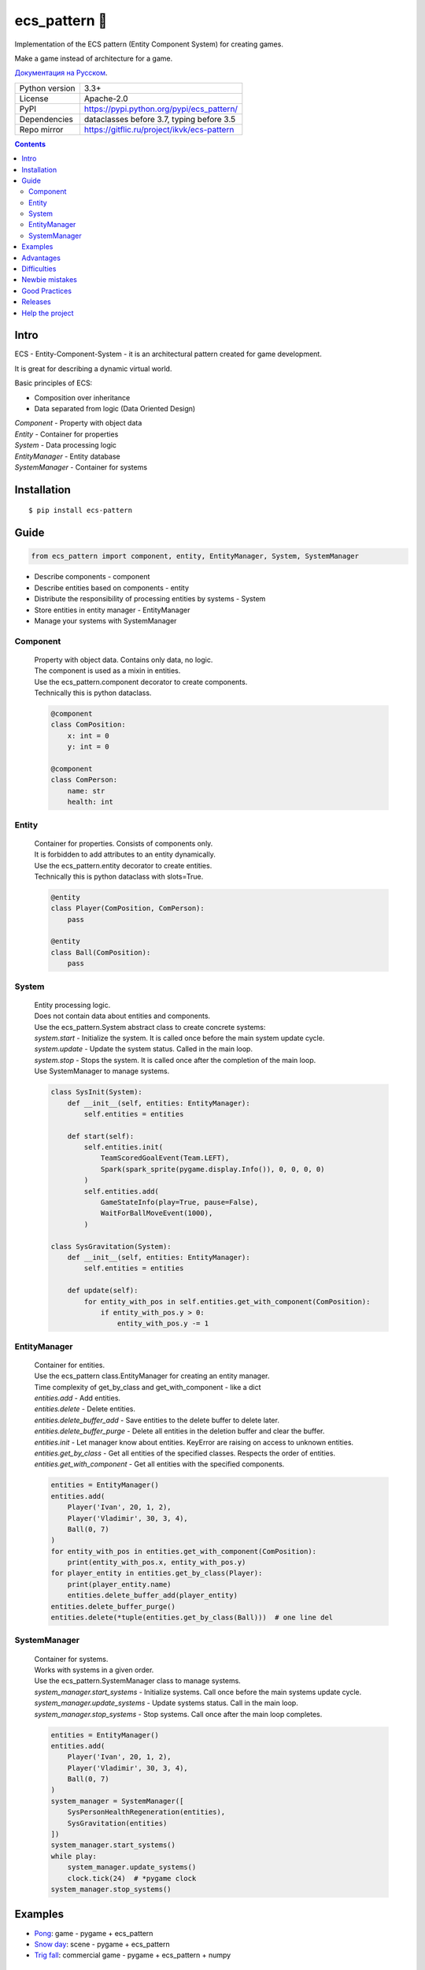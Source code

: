 .. http://docutils.sourceforge.net/docs/user/rst/quickref.html

========================================================================================================================
ecs_pattern 🚀
========================================================================================================================

Implementation of the ECS pattern (Entity Component System) for creating games.

Make a game instead of architecture for a game.

`Документация на Русском <https://github.com/ikvk/ecs_pattern/blob/master/_docs/README_RUS.rst#ecs_pattern->`_.

.. image:: https://img.shields.io/pypi/dm/ecs_pattern.svg?style=social

===============  ====================================================================================
Python version   3.3+
License          Apache-2.0
PyPI             https://pypi.python.org/pypi/ecs_pattern/
Dependencies     dataclasses before 3.7, typing before 3.5
Repo mirror      https://gitflic.ru/project/ikvk/ecs-pattern
===============  ====================================================================================

.. contents::

Intro
========================================================================================================================
| ECS - Entity-Component-System - it is an architectural pattern created for game development.

It is great for describing a dynamic virtual world.

Basic principles of ECS:

* Composition over inheritance
* Data separated from logic (Data Oriented Design)

| *Component* - Property with object data
| *Entity* - Container for properties
| *System* - Data processing logic
| *EntityManager* - Entity database
| *SystemManager* - Container for systems

Installation
========================================================================================================================
::

    $ pip install ecs-pattern

Guide
========================================================================================================================

.. code-block:: python

    from ecs_pattern import component, entity, EntityManager, System, SystemManager

* Describe components - component
* Describe entities based on components - entity
* Distribute the responsibility of processing entities by systems - System
* Store entities in entity manager - EntityManager
* Manage your systems with SystemManager

Component
------------------------------------------------------------------------------------------------------------------------
    | Property with object data. Contains only data, no logic.

    | The component is used as a mixin in entities.

    | Use the ecs_pattern.component decorator to create components.

    | Technically this is python dataclass.

    .. code-block:: python

        @component
        class ComPosition:
            x: int = 0
            y: int = 0

        @component
        class ComPerson:
            name: str
            health: int

Entity
------------------------------------------------------------------------------------------------------------------------
    | Container for properties. Consists of components only.

    | It is forbidden to add attributes to an entity dynamically.

    | Use the ecs_pattern.entity decorator to create entities.

    | Technically this is python dataclass with slots=True.

    .. code-block:: python

        @entity
        class Player(ComPosition, ComPerson):
            pass

        @entity
        class Ball(ComPosition):
            pass

System
------------------------------------------------------------------------------------------------------------------------
    | Entity processing logic.

    | Does not contain data about entities and components.

    | Use the ecs_pattern.System abstract class to create concrete systems:

    | *system.start* - Initialize the system. It is called once before the main system update cycle.

    | *system.update* - Update the system status. Called in the main loop.

    | *system.stop* - Stops the system. It is called once after the completion of the main loop.

    | Use SystemManager to manage systems.

    .. code-block:: python

        class SysInit(System):
            def __init__(self, entities: EntityManager):
                self.entities = entities

            def start(self):
                self.entities.init(
                    TeamScoredGoalEvent(Team.LEFT),
                    Spark(spark_sprite(pygame.display.Info()), 0, 0, 0, 0)
                )
                self.entities.add(
                    GameStateInfo(play=True, pause=False),
                    WaitForBallMoveEvent(1000),
                )

        class SysGravitation(System):
            def __init__(self, entities: EntityManager):
                self.entities = entities

            def update(self):
                for entity_with_pos in self.entities.get_with_component(ComPosition):
                    if entity_with_pos.y > 0:
                        entity_with_pos.y -= 1

EntityManager
------------------------------------------------------------------------------------------------------------------------
    | Container for entities.

    | Use the ecs_pattern class.EntityManager for creating an entity manager.

    | Time complexity of get_by_class and get_with_component - like a dict

    | *entities.add* - Add entities.

    | *entities.delete* - Delete entities.

    | *entities.delete_buffer_add* - Save entities to the delete buffer to delete later.

    | *entities.delete_buffer_purge* - Delete all entities in the deletion buffer and clear the buffer.

    | *entities.init* - Let manager know about entities. KeyError are raising on access to unknown entities.

    | *entities.get_by_class* - Get all entities of the specified classes. Respects the order of entities.

    | *entities.get_with_component* - Get all entities with the specified components.

    .. code-block:: python

        entities = EntityManager()
        entities.add(
            Player('Ivan', 20, 1, 2),
            Player('Vladimir', 30, 3, 4),
            Ball(0, 7)
        )
        for entity_with_pos in entities.get_with_component(ComPosition):
            print(entity_with_pos.x, entity_with_pos.y)
        for player_entity in entities.get_by_class(Player):
            print(player_entity.name)
            entities.delete_buffer_add(player_entity)
        entities.delete_buffer_purge()
        entities.delete(*tuple(entities.get_by_class(Ball)))  # one line del

SystemManager
------------------------------------------------------------------------------------------------------------------------
    | Container for systems.

    | Works with systems in a given order.

    | Use the ecs_pattern.SystemManager class to manage systems.

    | *system_manager.start_systems* - Initialize systems. Call once before the main systems update cycle.

    | *system_manager.update_systems* - Update systems status. Call in the main loop.

    | *system_manager.stop_systems* - Stop systems. Call once after the main loop completes.

    .. code-block:: python

        entities = EntityManager()
        entities.add(
            Player('Ivan', 20, 1, 2),
            Player('Vladimir', 30, 3, 4),
            Ball(0, 7)
        )
        system_manager = SystemManager([
            SysPersonHealthRegeneration(entities),
            SysGravitation(entities)
        ])
        system_manager.start_systems()
        while play:
            system_manager.update_systems()
            clock.tick(24)  # *pygame clock
        system_manager.stop_systems()

Examples
========================================================================================================================
* `Pong <https://github.com/ikvk/ecs_pattern/tree/master/examples/pong#pong---classic-game>`_: game - pygame + ecs_pattern
* `Snow day <https://github.com/ikvk/ecs_pattern/tree/master/examples/snow_day#snow-day---scene>`_: scene - pygame + ecs_pattern
* `Trig fall <https://github.com/ikvk/ecs_pattern/tree/master/examples/trig#trig-fall---game>`_: commercial game - pygame + ecs_pattern + numpy

Advantages
========================================================================================================================
* Memory efficient - Component and Entity use dataclass
* Convenient search for objects - by entity class and by entity components
* Flexibility - loose coupling in the code allows you to quickly expand the project
* Modularity - the code is easy to test, analyze performance, and reuse
* Execution control - systems work strictly one after another
* Following the principles of the pattern helps to write quality code
* Convenient to parallelize processing
* Compact implementation

Difficulties
========================================================================================================================
* It can take a lot of practice to learn how to cook ECS properly
* Data is available from anywhere - hard to find errors

Newbie mistakes
========================================================================================================================
* Inheritance of components, entities, systems
* Ignoring the principles of ECS, such as storing data in the system
* Raising ECS to the absolute, no one cancels the OOP
* Adaptation of the existing project code under ECS "as is"
* Use of recursive or reactive logic in systems
* Using EntityManager.delete in get_by_class, get_with_component loops

Good Practices
========================================================================================================================
* Use "Singleton" components with data and flags
* Minimize component change locations
* Do not create methods in components and entities
* Divide the project into scenes, a scene can be considered a cycle for the SystemManager with its EntityManager
* Use packages to separate scenes

Project tree example:
::

    /common_tools
        __init__.py
        resources.py
        i18n.py
        gui.py
        consts.py
        components.py
        math.py
    /menu_scene
        __init__.py
        entities.py
        main_loop.py
        surfaces.py
        systems.py
    /game_scene
        __init__.py
        entities.py
        main_loop.py
        surfaces.py
        systems.py
    main.py

Releases
========================================================================================================================

History of important changes: `release_notes.rst <https://github.com/ikvk/ecs_pattern/blob/master/_docs/release_notes.rst>`_

Help the project
========================================================================================================================
* Found a bug or have a suggestion - issue / merge request 🎯
* There is nothing to help this project with - help another open project that you are using ✋
* Nowhere to put the money - spend it on family, friends, loved ones or people around you 💰
* Star the project ⭐
